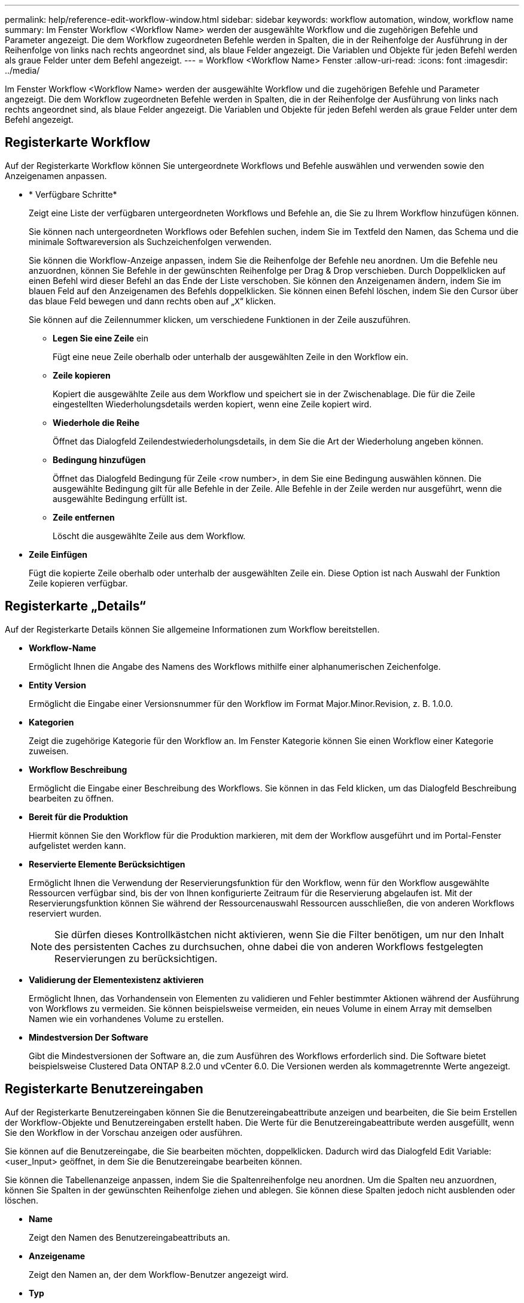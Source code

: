 ---
permalink: help/reference-edit-workflow-window.html 
sidebar: sidebar 
keywords: workflow automation, window, workflow name 
summary: Im Fenster Workflow <Workflow Name> werden der ausgewählte Workflow und die zugehörigen Befehle und Parameter angezeigt. Die dem Workflow zugeordneten Befehle werden in Spalten, die in der Reihenfolge der Ausführung in der Reihenfolge von links nach rechts angeordnet sind, als blaue Felder angezeigt. Die Variablen und Objekte für jeden Befehl werden als graue Felder unter dem Befehl angezeigt. 
---
= Workflow <Workflow Name> Fenster
:allow-uri-read: 
:icons: font
:imagesdir: ../media/


[role="lead"]
Im Fenster Workflow <Workflow Name> werden der ausgewählte Workflow und die zugehörigen Befehle und Parameter angezeigt. Die dem Workflow zugeordneten Befehle werden in Spalten, die in der Reihenfolge der Ausführung von links nach rechts angeordnet sind, als blaue Felder angezeigt. Die Variablen und Objekte für jeden Befehl werden als graue Felder unter dem Befehl angezeigt.



== Registerkarte Workflow

Auf der Registerkarte Workflow können Sie untergeordnete Workflows und Befehle auswählen und verwenden sowie den Anzeigenamen anpassen.

* * Verfügbare Schritte*
+
Zeigt eine Liste der verfügbaren untergeordneten Workflows und Befehle an, die Sie zu Ihrem Workflow hinzufügen können.

+
Sie können nach untergeordneten Workflows oder Befehlen suchen, indem Sie im Textfeld den Namen, das Schema und die minimale Softwareversion als Suchzeichenfolgen verwenden.

+
Sie können die Workflow-Anzeige anpassen, indem Sie die Reihenfolge der Befehle neu anordnen. Um die Befehle neu anzuordnen, können Sie Befehle in der gewünschten Reihenfolge per Drag & Drop verschieben. Durch Doppelklicken auf einen Befehl wird dieser Befehl an das Ende der Liste verschoben. Sie können den Anzeigenamen ändern, indem Sie im blauen Feld auf den Anzeigenamen des Befehls doppelklicken. Sie können einen Befehl löschen, indem Sie den Cursor über das blaue Feld bewegen und dann rechts oben auf „`X`“ klicken.

+
Sie können auf die Zeilennummer klicken, um verschiedene Funktionen in der Zeile auszuführen.

+
** *Legen Sie eine Zeile* ein
+
Fügt eine neue Zeile oberhalb oder unterhalb der ausgewählten Zeile in den Workflow ein.

** *Zeile kopieren*
+
Kopiert die ausgewählte Zeile aus dem Workflow und speichert sie in der Zwischenablage. Die für die Zeile eingestellten Wiederholungsdetails werden kopiert, wenn eine Zeile kopiert wird.

** *Wiederhole die Reihe*
+
Öffnet das Dialogfeld Zeilendestwiederholungsdetails, in dem Sie die Art der Wiederholung angeben können.

** *Bedingung hinzufügen*
+
Öffnet das Dialogfeld Bedingung für Zeile <row number>, in dem Sie eine Bedingung auswählen können. Die ausgewählte Bedingung gilt für alle Befehle in der Zeile. Alle Befehle in der Zeile werden nur ausgeführt, wenn die ausgewählte Bedingung erfüllt ist.

** *Zeile entfernen*
+
Löscht die ausgewählte Zeile aus dem Workflow.



* *Zeile Einfügen*
+
Fügt die kopierte Zeile oberhalb oder unterhalb der ausgewählten Zeile ein. Diese Option ist nach Auswahl der Funktion Zeile kopieren verfügbar.





== Registerkarte „Details“

Auf der Registerkarte Details können Sie allgemeine Informationen zum Workflow bereitstellen.

* *Workflow-Name*
+
Ermöglicht Ihnen die Angabe des Namens des Workflows mithilfe einer alphanumerischen Zeichenfolge.

* *Entity Version*
+
Ermöglicht die Eingabe einer Versionsnummer für den Workflow im Format Major.Minor.Revision, z. B. 1.0.0.

* *Kategorien*
+
Zeigt die zugehörige Kategorie für den Workflow an. Im Fenster Kategorie können Sie einen Workflow einer Kategorie zuweisen.

* *Workflow Beschreibung*
+
Ermöglicht die Eingabe einer Beschreibung des Workflows. Sie können in das Feld klicken, um das Dialogfeld Beschreibung bearbeiten zu öffnen.

* *Bereit für die Produktion*
+
Hiermit können Sie den Workflow für die Produktion markieren, mit dem der Workflow ausgeführt und im Portal-Fenster aufgelistet werden kann.

* *Reservierte Elemente Berücksichtigen*
+
Ermöglicht Ihnen die Verwendung der Reservierungsfunktion für den Workflow, wenn für den Workflow ausgewählte Ressourcen verfügbar sind, bis der von Ihnen konfigurierte Zeitraum für die Reservierung abgelaufen ist. Mit der Reservierungsfunktion können Sie während der Ressourcenauswahl Ressourcen ausschließen, die von anderen Workflows reserviert wurden.

+

NOTE: Sie dürfen dieses Kontrollkästchen nicht aktivieren, wenn Sie die Filter benötigen, um nur den Inhalt des persistenten Caches zu durchsuchen, ohne dabei die von anderen Workflows festgelegten Reservierungen zu berücksichtigen.

* *Validierung der Elementexistenz aktivieren*
+
Ermöglicht Ihnen, das Vorhandensein von Elementen zu validieren und Fehler bestimmter Aktionen während der Ausführung von Workflows zu vermeiden. Sie können beispielsweise vermeiden, ein neues Volume in einem Array mit demselben Namen wie ein vorhandenes Volume zu erstellen.

* *Mindestversion Der Software*
+
Gibt die Mindestversionen der Software an, die zum Ausführen des Workflows erforderlich sind. Die Software bietet beispielsweise Clustered Data ONTAP 8.2.0 und vCenter 6.0. Die Versionen werden als kommagetrennte Werte angezeigt.





== Registerkarte Benutzereingaben

Auf der Registerkarte Benutzereingaben können Sie die Benutzereingabeattribute anzeigen und bearbeiten, die Sie beim Erstellen der Workflow-Objekte und Benutzereingaben erstellt haben. Die Werte für die Benutzereingabeattribute werden ausgefüllt, wenn Sie den Workflow in der Vorschau anzeigen oder ausführen.

Sie können auf die Benutzereingabe, die Sie bearbeiten möchten, doppelklicken. Dadurch wird das Dialogfeld Edit Variable: <user_Input> geöffnet, in dem Sie die Benutzereingabe bearbeiten können.

Sie können die Tabellenanzeige anpassen, indem Sie die Spaltenreihenfolge neu anordnen. Um die Spalten neu anzuordnen, können Sie Spalten in der gewünschten Reihenfolge ziehen und ablegen. Sie können diese Spalten jedoch nicht ausblenden oder löschen.

* *Name*
+
Zeigt den Namen des Benutzereingabeattributs an.

* *Anzeigename*
+
Zeigt den Namen an, der dem Workflow-Benutzer angezeigt wird.

* *Typ*
+
Zeigt den Benutzereingangstyp an, z. B. String, Abfrage, boolescher Wert, Tabelle, Oder Passwort.

* *Werte*
+
Zeigt die zulässigen Werte für die Benutzereingabe an, z. B. den Bereich für Zahlen und den regulären Ausdruck für Zeichenfolgen.

* *Standardwert*
+
Zeigt den Standardwert der Benutzereingabe an.

* *Input Dependency*
+
Zeigt eine weitere Benutzereingabe aus der Liste an, die einen Wert für die ausgewählte Benutzereingabe bereitstellt.

* *Gruppe*
+
Zeigt den Namen der Gruppe für die Benutzereingabeattribute an.

* * Obligatorisch*
+
Zeigt den Status der Benutzereingabe an. Wenn das Kontrollkästchen als ausgewählt angezeigt wird, sind die Benutzereingabeattribute für die Ausführung des Workflows obligatorisch.

* *Befehlsschaltflächen*
+
** *Auf*
+
Verschiebt den ausgewählten Eintrag eine Zeile in der Tabelle nach oben.

** *Down*
+
Verschiebt den ausgewählten Eintrag eine Zeile in der Tabelle nach unten.







== Registerkarte Konstanten

Auf der Registerkarte Konstanten können Sie den Wert der Konstanten definieren, die im Workflow mehrfach verwendet werden können. Als Wert von Konstanten können Sie Folgendes angeben:

* Ziffern Enthalten
* Zeichenfolgen
* MVEL-Ausdrücke
* Funktionen
* Benutzereingaben
* Variablen


Sie können die Tabellenanzeige anpassen, indem Sie jede Spalte sortieren und die Spaltenreihenfolge neu anordnen.

* *Name*
+
Zeigt den Namen der Konstante an.

* *Beschreibung*
+
Ermöglicht die Angabe einer Beschreibung für die Konstante.

* *Wert*
+
Ermöglicht die Angabe eines Werts für die Konstante.

* *Befehlsschaltflächen*
+
** *Hinzufügen*
+
Fügt eine neue Zeile in der Tabelle Konstanten hinzu.

** *Entfernen*
+
Löscht die ausgewählte Zeile aus der Tabelle Konstanten.



+
Sie können auch mit der rechten Maustaste auf die Konstanten klicken, um die Kopier- und Einfügefunktion zu nutzen.





== Rückgabeparameter

Auf der Registerkarte Rückgabeparameter können Sie die Rückgabeparameter für den Workflow definieren und angeben, der im Überwachungsfenster oder über Webservices angezeigt werden kann.

* *Parameterwert*
+
Ermöglicht Ihnen die Angabe des Parameterwerts.

* *Parametername*
+
Ermöglicht Ihnen die Angabe des Parameternamens.

* *Beschreibung*
+
Hier können Sie eine Beschreibung für den ausgewählten Parameter angeben.

* *Befehlsschaltflächen*
+
** *Zeile Hinzufügen*
+
Fügt in der Tabelle Rückgabeparameter eine neue Zeile hinzu.

** *Zeile Entfernen*
+
Löscht die ausgewählte Zeile aus der Tabelle Rückgabeparameter.







== Registerkarte „Hilfeinhalt“

Auf der Registerkarte Hilfeinhalt können Sie den Hilfeinhalt für den Workflow hinzufügen, anzeigen und entfernen. Der Inhalt der Workflow-Hilfe enthält Informationen über den Workflow für Speicherbetreiber.



== Registerkarte „Erweiterter“

Auf der Registerkarte Erweitert können Sie einen benutzerdefinierten URI-Pfad für die Workflow-Ausführung durch API-Aufrufe konfigurieren. Jedes Segment im URI-Pfad kann ein String oder ein gültiger Name der Benutzereingabe des Workflows in Klammern sein.

Beispiel: /devops/\{ProjectName}/Clone. Der Workflow kann als Aufruf von _https:_//WFA-Server:HTTPS_PORT/Rest/devops/Project1/Klon/Jobs aufgerufen werden.



== Befehlsschaltflächen

Die Befehlsschaltflächen sind unten im Workflow-Fenster verfügbar. Die Befehle können auch über das Kontextmenü im Fenster aufgerufen werden.

* *Vorschau*
+
Öffnet das Dialogfeld „Workflow-Vorschau“, in dem Sie Benutzereingabeattribute festlegen können.

* *Speichern Unter*
+
Ermöglicht Ihnen, den Workflow mit einem neuen Namen zu speichern.

* *Speichern*
+
Speichert die Konfigurationseinstellungen.


